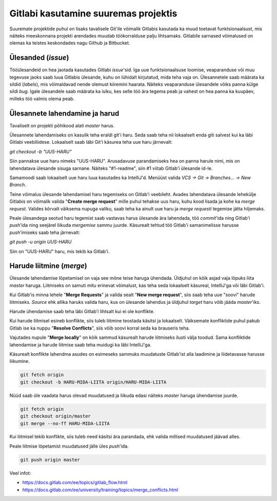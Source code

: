 Gitlabi kasutamine suuremas projektis
=====================================

Suuremate projektide puhul on lisaks tavalisele Git'ile võimalik Gitlabis kasutada ka muud toetavat funktsionaalsust, mis näiteks meeskonnana projekti arendades muudab töökorralduse palju lihtsamaks. Gitlabile sarnased võimalused on olemas ka teistes keskondades nagu Github ja Bitbucket. 


Ülesanded (*issue*)
-------------------

Tööülesandeid on hea jaotada kasutades Gitlabi *issue*'sid. Iga uue funktsionaalsuse loomise, veaparanduse või muu tegevuse jaoks saab luua Gitlabis ülesande, kuhu on lühidalt kirjutatud, mida teha vaja on. Ülesannetele saab määrata ka sildid (*labels*), mis võimaldavad nende olemust kiiremini haarata. Näiteks veaparanduse ülesandele võiks panna külge sildi *bug*. Igale ülesandele saab määrata ka isiku, kes selle töö ära tegema peab ja vahest on hea panna ka kuupäev, milleks töö valmis olema peab.

.. image:: /_images/gitlab_issues.png


Ülesannete lahendamine ja harud
-------------------------------

Tavaliselt on projekti põhikood alati *master* harus. 

Ülesannete lahendamiseks on kasulik teha eraldi git'i haru. Seda saab teha nii lokaalselt enda giti salvest kui ka läbi Gitlabi veebiliidese. Lokaalselt saab läbi Git'i käsurea teha uue haru järnevalt: 

`git checkout -b "UUS-HARU"`

Siin pannakse uue haru nimeks "UUS-HARU". Arusadavuse parandamiseks hea on panna harule nimi, mis on lahendatava ülesande sisuga sarnane. Näiteks "#1-readme", siin #1 viitab Gitlab'i ülesande id-le.

Samamoodi saab lokaalselt uue haru luua kasutades ka IntelliJ'd. Menüüst valida `VCS -> Git -> Branches... -> New Branch`.

Teine võimalus ülesande lahendamisel haru tegemiseks on Gitlab'i veebileht. Avades lahendatava ülesande lehekülje Gitlabis on võimalik valida "**Create merge request**" mille puhul tehakse uus haru, kuhu kood lisada ja kohe ka *merge request*. Valides kõrvalt väiksema nupuga valiku, saab teha ka ainult uue haru ja *merge requesti* tegemise jätta hiljemaks.

.. image:: /_images/gitlab_issue_merge_request_submenu.png
   :scale: 50

Peale ülesandega seotud haru tegemist saab vastavas harus ülesande ära lahendada, töö *commit*'ida ning Gitlab'i *push*'ida ning seejärel liikuda *mergemise* sammu juurde. Käsurealt tehtud töö Gitlab'i samanimelisse harusse *push*'imiseks saab teha järnevalt:

`git push -u origin UUS-HARU`

Siin on "UUS-HARU" haru, mis tekib ka Gitlab'i.


Harude liitmine (*merge*)
-------------------------

Ülesande lahendamise lõpetamisel on vaja see mõne teise haruga ühendada. Üldjuhul on kõik asjad vaja lõpuks liita *master* haruga. Liitmiseks on samuti mitu erinevat võimalust, kas teha seda lokaalselt käsureal, IntelliJ'ga või läbi Gitlab'i.

Kui Gitlab'is minna lehele "**Merge Requests**" ja valida sealt "**New merge request**", siis saab teha uue "soovi" harude liitmiseks. *Source* ehk allika haruks valida haru, kus on ülesande lahendus ja üldjuhul *target* haru võib jääda *master*'iks.

.. image:: /_images/gitlab_merge_request.png

Harude ühendamise saab teha läbi Gitlab'i lihtsalt kui ei ole konflikte. 

.. image:: /_images/gitlab_merge.png
   :scale: 50

Kui harude liitmisel esineb konflikte, siis tuleb liitmine teostada käsitsi ja lokaalselt. Väiksemate konfliktide puhul pakub Gitlab ise ka nuppu "**Resolve Conflicts**", siis võib soovi korral seda ka brauseris teha.

.. image:: /_images/gitlab_merge_conflict.png
   :scale: 50

Vajutades nupule "**Merge locally**" on kõik sammud käsurealt harude liitmiseks ilusti välja toodud. Sama konfliktide lahendamise ja harude liitmise saab teha muidugi ka läbi IntelliJ'ga.

.. image:: /_images/gitlab_merge_locally.png
   :scale: 50

Käsurealt konflikte lahendma asudes on esimeseks sammuks muudatuste Gitlab'ist alla laadimine ja liidetavasse harusse liikumine.

.. code-block:: none

  git fetch origin
  git checkout -b HARU-MIDA-LIITA origin/HARU-MIDA-LIITA

Nüüd saab üle vaadata harus olevad muudatused ja liikuda edasi näiteks *master* haruga ühendamise juurde.

.. code-block:: none

  git fetch origin
  git checkout origin/master
  git merge --no-ff HARU-MIDA-LIITA

Kui liitmisel tekib konflikte, siis tuleb need käsitsi ära parandada, ehk valida millised muudatused jäävad alles.

Peale liitmise lõpetamist muudatused jälle üles *push*'ida.

.. code-block:: none

  git push origin master


Veel infot:

* https://docs.gitlab.com/ee/topics/gitlab_flow.html
* https://docs.gitlab.com/ee/university/training/topics/merge_conflicts.html